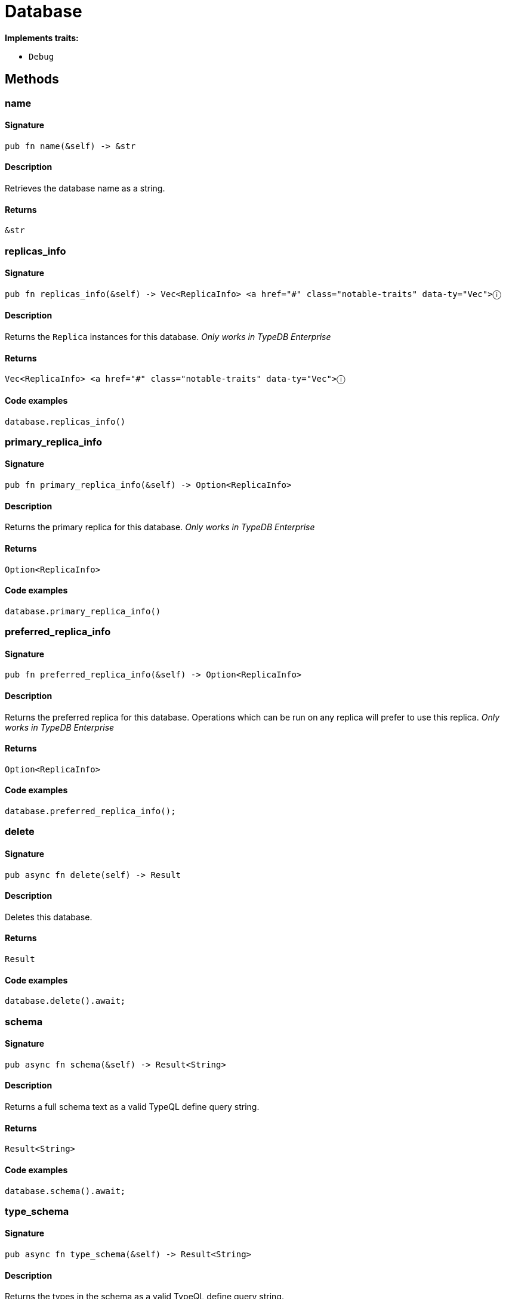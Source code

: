 [#_struct_Database]
= Database

*Implements traits:*

* `Debug`

== Methods

// tag::methods[]
[#_struct_Database_method_name]
=== name

==== Signature

[source,rust]
----
pub fn name(&self) -> &str
----

==== Description

Retrieves the database name as a string.

==== Returns

[source,rust]
----
&str
----

[#_struct_Database_method_replicas_info]
=== replicas_info

==== Signature

[source,rust]
----
pub fn replicas_info(&self) -> Vec<ReplicaInfo> <a href="#" class="notable-traits" data-ty="Vec">ⓘ
----

==== Description

Returns the `Replica` instances for this database. _Only works in TypeDB Enterprise_

==== Returns

[source,rust]
----
Vec<ReplicaInfo> <a href="#" class="notable-traits" data-ty="Vec">ⓘ
----

==== Code examples

[source,rust]
----
database.replicas_info()
----

[#_struct_Database_method_primary_replica_info]
=== primary_replica_info

==== Signature

[source,rust]
----
pub fn primary_replica_info(&self) -> Option<ReplicaInfo>
----

==== Description

Returns the primary replica for this database. _Only works in TypeDB Enterprise_

==== Returns

[source,rust]
----
Option<ReplicaInfo>
----

==== Code examples

[source,rust]
----
database.primary_replica_info()
----

[#_struct_Database_method_preferred_replica_info]
=== preferred_replica_info

==== Signature

[source,rust]
----
pub fn preferred_replica_info(&self) -> Option<ReplicaInfo>
----

==== Description

Returns the preferred replica for this database. Operations which can be run on any replica will prefer to use this replica. _Only works in TypeDB Enterprise_

==== Returns

[source,rust]
----
Option<ReplicaInfo>
----

==== Code examples

[source,rust]
----
database.preferred_replica_info();
----

[#_struct_Database_method_delete]
=== delete

==== Signature

[source,rust]
----
pub async fn delete(self) -> Result
----

==== Description

Deletes this database.

==== Returns

[source,rust]
----
Result
----

==== Code examples

[source,rust]
----
database.delete().await;
----

[#_struct_Database_method_schema]
=== schema

==== Signature

[source,rust]
----
pub async fn schema(&self) -> Result<String>
----

==== Description

Returns a full schema text as a valid TypeQL define query string.

==== Returns

[source,rust]
----
Result<String>
----

==== Code examples

[source,rust]
----
database.schema().await;
----

[#_struct_Database_method_type_schema]
=== type_schema

==== Signature

[source,rust]
----
pub async fn type_schema(&self) -> Result<String>
----

==== Description

Returns the types in the schema as a valid TypeQL define query string.

==== Returns

[source,rust]
----
Result<String>
----

==== Code examples

[source,rust]
----
database.type_schema().await;
----

[#_struct_Database_method_rule_schema]
=== rule_schema

==== Signature

[source,rust]
----
pub async fn rule_schema(&self) -> Result<String>
----

==== Description

Returns the rules in the schema as a valid TypeQL define query string.

==== Returns

[source,rust]
----
Result<String>
----

==== Code examples

[source,rust]
----
database.rule_schema().await;
----

// end::methods[]
